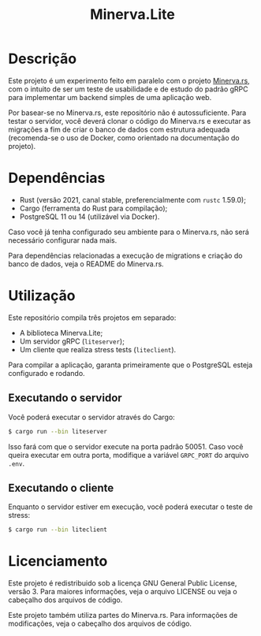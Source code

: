 #+title: Minerva.Lite

* Descrição

Este projeto é um experimento feito em  paralelo com o projeto [[https://github.com/luksamuk/minerva.rs][Minerva.rs]], com o
intuito  de  ser um  teste  de  usabilidade e  de  estudo  do padrão  gRPC  para
implementar um backend simples de uma aplicação web.

Por basear-se no Minerva.rs, este repositório não é autossuficiente. Para testar
o servidor, você deverá clonar o código  do Minerva.rs e executar as migrações a
fim de  criar o  banco de dados  com estrutura adequada  (recomenda-se o  uso de
Docker, como orientado na documentação do projeto).

* Dependências

- Rust (versão 2021, canal stable, preferencialmente com ~rustc~ 1.59.0);
- Cargo (ferramenta do Rust para compilação);
- PostgreSQL 11 ou 14 (utilizável via Docker).

Caso  você  já tenha  configurado  seu  ambiente  para  o Minerva.rs,  não  será
necessário configurar nada mais.

Para dependências  relacionadas a execução de  migrations e criação do  banco de
dados, veja o README do Minerva.rs.

* Utilização

Este repositório compila três projetos em separado:

- A biblioteca Minerva.Lite;
- Um servidor gRPC (~liteserver~);
- Um cliente que realiza stress tests (~liteclient~).

Para  compilar  a  aplicação,  garanta primeiramente  que  o  PostgreSQL  esteja
configurado e rodando.

** Executando o servidor

Você poderá executar o servidor através do Cargo:

#+begin_src bash
$ cargo run --bin liteserver
#+end_src

Isso fará  com que o  servidor execute na porta  padrão 50051. Caso  você queira
executar em outra porta, modifique a variável ~GRPC_PORT~ do arquivo ~.env~.

** Executando o cliente

Enquanto o servidor estiver em execução, você poderá executar o teste de stress:

#+begin_src bash
$ cargo run --bin liteclient
#+end_src

* Licenciamento

Este  projeto  é  redistribuido  sob  a  licença  GNU  General  Public  License,
versão 3. Para  maiores informações, veja o arquivo LICENSE  ou veja o cabeçalho
dos arquivos de código.

Este  projeto  também   utiliza  partes  do  Minerva.rs.   Para  informações  de
modificações, veja o cabeçalho dos arquivos de código.

